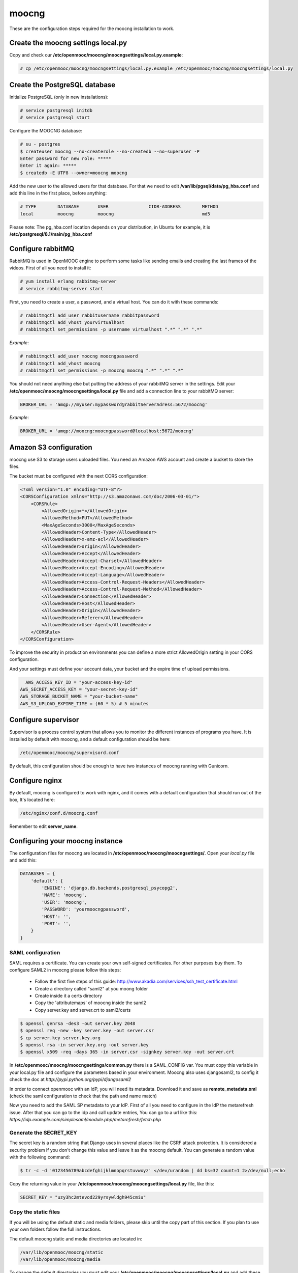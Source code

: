 moocng
======

These are the configuration steps required for the moocng installation to work.

Create the moocng settings local.py
-----------------------------------

Copy and check our **/etc/openmooc/moocng/moocngsettings/local.py.example**:

.. code-block:: none

    # cp /etc/openmooc/moocng/moocngsettings/local.py.example /etc/openmooc/moocng/moocngsettings/local.py


Create the PostgreSQL database
------------------------------

Initialize PostgreSQL (only in new installations):

.. code-block:: none

    # service postgresql initdb
    # service postgresql start

Configure the MOOCNG database:

.. code-block:: none

    # su - postgres
    $ createuser moocng --no-createrole --no-createdb --no-superuser -P
    Enter password for new role: *****
    Enter it again: *****
    $ createdb -E UTF8 --owner=moocng moocng

Add the new user to the allowed users for that database. For that we need to edit **/var/lib/pgsql/data/pg_hba.conf** and add this line in the first place, before anything:

.. code-block:: none

    # TYPE        DATABASE       USER               CIDR-ADDRESS        METHOD
    local         moocng         moocng                                 md5

Please note: The pg_hba.conf location depends on your distribution, in Ubuntu for example, it is **/etc/postgresql/8.1/main/pg_hba.conf**

Configure rabbitMQ
------------------

RabbitMQ is used in OpenMOOC engine to perform some tasks like sending emails and creating the last frames of the videos. First of all you need to install it:

.. code-block:: none

    # yum install erlang rabbitmq-server
    # service rabbitmq-server start

First, you need to create a user, a password, and a virtual host. You can do it with these commands:

.. code-block:: none

    # rabbitmqctl add_user rabbitusername rabbitpassword
    # rabbitmqctl add_vhost yourvirtualhost
    # rabbitmqctl set_permissions -p username virtualhost ".*" ".*" ".*"

*Example*:

.. code-block:: none

    # rabbitmqctl add_user moocng moocngpassword
    # rabbitmqctl add_vhost moocng
    # rabbitmqctl set_permissions -p moocng moocng ".*" ".*" ".*"

You should not need anything else but putting the address of your rabbitMQ server in the settings. Edit your **/etc/openmooc/moocng/moocngsettings/local.py** file and add a connection line to your rabbitMQ server:

.. code-block:: python

    BROKER_URL = 'amqp://myuser:mypassword@rabbitServerAdress:5672/moocng'

*Example*:

.. code-block:: python

    BROKER_URL = 'amqp://moocng:moocngpassword@localhost:5672/moocng'

Amazon S3 configuration
-----------------------

moocng use S3 to storage users uploaded files. You need an Amazon AWS account
and create a bucket to store the files.

The bucket must be configured with the next CORS configuration:

.. code-block:: xml

    <?xml version="1.0" encoding="UTF-8"?>
    <CORSConfiguration xmlns="http://s3.amazonaws.com/doc/2006-03-01/">
        <CORSRule>
            <AllowedOrigin>*</AllowedOrigin>
            <AllowedMethod>PUT</AllowedMethod>
            <MaxAgeSeconds>3000</MaxAgeSeconds>
            <AllowedHeader>Content-Type</AllowedHeader>
            <AllowedHeader>x-amz-acl</AllowedHeader>
            <AllowedHeader>origin</AllowedHeader>
            <AllowedHeader>Accept</AllowedHeader>
            <AllowedHeader>Accept-Charset</AllowedHeader>
            <AllowedHeader>Accept-Encoding</AllowedHeader>
            <AllowedHeader>Accept-Language</AllowedHeader>
            <AllowedHeader>Access-Control-Request-Headers</AllowedHeader>
            <AllowedHeader>Access-Control-Request-Method</AllowedHeader>
            <AllowedHeader>Connection</AllowedHeader>
            <AllowedHeader>Host</AllowedHeader>
            <AllowedHeader>Origin</AllowedHeader>
            <AllowedHeader>Referer</AllowedHeader>
            <AllowedHeader>User-Agent</AllowedHeader>
        </CORSRule>
    </CORSConfiguration>

To improve the security in production environments you can define a more strict
AllowedOrigin setting in your CORS configuration.

And your settings must define your account data, your bucket and the expire
time of upload permissions.

.. code-block:: python

      AWS_ACCESS_KEY_ID = "your-access-key-id"
    AWS_SECRET_ACCESS_KEY = "your-secret-key-id"
    AWS_STORAGE_BUCKET_NAME = "your-bucket-name"
    AWS_S3_UPLOAD_EXPIRE_TIME = (60 * 5) # 5 minutes

Configure supervisor
--------------------

Supervisor is a process control system that allows you to monitor the different instances of programs you have. It is installed by default with moocng, and a default configuration should be here:

.. code-block:: none

    /etc/openmooc/moocng/supervisord.conf

By default, this configuration should be enough to have two instances of moocng running with Gunicorn.

.. code-block:: none
    # sevice supervisord start

Configure nginx
---------------

By default, moocng is configured to work with nginx, and it comes with a default configuration that should run out of the box, It's located here:

.. code-block:: none

    /etc/nginx/conf.d/moocng.conf

Remember to edit **server_name**.

Configuring your moocng instance
--------------------------------

The configuration files for moocng are located in **/etc/openmooc/moocng/moocngsettings/**. Open your *local.py* file and add this:

.. code-block:: python

    DATABASES = {
        'default': {
            'ENGINE': 'django.db.backends.postgresql_psycopg2',
            'NAME': 'moocng',
            'USER': 'moocng',
            'PASSWORD': 'yourmoocngpassword',
            'HOST': '',
            'PORT': '',
        }
    }

SAML configuration
..................

SAML requires a certificate. You can create your own self-signed certificates. For other purposes buy them. To configure SAML2 in moocng please follow this steps:

 * Follow the first five steps of this guide: http://www.akadia.com/services/ssh_test_certificate.html
 * Create a directory called "saml2" at you moong folder
 * Create inside it a certs directory
 * Copy the 'attributemaps' of moocng inside the saml2
 * Copy server.key and server.crt to saml2/certs

.. code-block :: none

    $ openssl genrsa -des3 -out server.key 2048
    $ openssl req -new -key server.key -out server.csr
    $ cp server.key server.key.org
    $ openssl rsa -in server.key.org -out server.key
    $ openssl x509 -req -days 365 -in server.csr -signkey server.key -out server.crt

In **/etc/openmooc/moocng/moocngsettings/common.py** there is a SAML_CONFIG var. You must copy this variable in your local.py file and configure the parameters based in your environment. Moocng also uses djangosaml2, to config it check the doc at *http://pypi.python.org/pypi/djangosaml2*

In order to connect openmooc with an IdP, you will need its metadata. Download it and save as **remote_metadata.xml** (check the saml configuration to check that the path and name match)

Now you need to add the SAML SP metadata to your IdP. First of all you need to configure in the IdP the metarefresh issue. After that you can go to the idp and call update entries, You can go to a url like this: *https://idp.example.com/simplesaml/module.php/metarefresh/fetch.php*

Generate the SECRET_KEY
.......................

The secret key is a random string that Django uses in several places like the CSRF attack protection. It is considered a security problem if you don't change this value and leave it as the moocng default. You can generate a random value with the following command:

.. code-block:: none

    $ tr -c -d '0123456789abcdefghijklmnopqrstuvwxyz' </dev/urandom | dd bs=32 count=1 2>/dev/null;echo

Copy the returning value in your **/etc/openmooc/moocng/moocngsettings/local.py** file, like this:

.. code-block:: python

    SECRET_KEY = "uzy3hc2mtevod229yrsywldgh945cmiu"

Copy the static files
.....................

If you will be using the default static and media folders, please skip until the copy part of this section. If you plan to use your own folders follow the full instructions.

The default moocng static and media directories are located in:

.. code-block:: none

    /var/lib/openmooc/moocng/static
    /var/lib/openmooc/moocng/media

To change the default directories you must edit your **/etc/openmooc/moocng/moocngsettings/local.py** and add these two settings:

.. code-block:: python

    MEDIA_ROOT = "path/to/your/media/files/"
    STATIC_ROOT = "path/to/your/static/files/"

To copy the static files we are going to use the command **openmooc-moocng-admin**:

.. code-block:: none

    # openmooc-moocng-admin collectstatic

Change the permissions in **/var/lib/openmooc/moocng** so nginx can read the files, and the wsgi can read/write them.

Sync the database and make the migrations

.. code-block:: none

    # openmooc-moocng-admin syncdb --migrate

Google Analytics support
........................

This setting is optional and allows you to integrate your moocng with Google Analytics so you can track who, when and how uses your site.

Just set the Google Analytics Code in the *local.py* settings file:

.. code-block:: python

    GOOGLE_ANALYTICS_CODE = 'XX-XXXX'

User registration
.................

Moocng doesn't handle by default the user registration. There is a setting called *AUTH_HANDLER* that will allow you to change
the default registration handler. Default: *"moocng.auth_handlers.handlers.SAML2"*

.. code-block:: python

    AUTH_HANDLER = "moocng.auth_handlers.handlers.SAML2"

Other options: "moocng.auth_handlers.handlers.dbauth"

If you're using SAML2, you must set two extra variables that allow you to redirect the user to the registration page and his profile.

.. code-block:: python

    REGISTRY_URL = 'https://idp.example.com/simplesaml/module.php/userregistration/newUser.php'
    PROFILE_URL = 'https://idp.example.com/simplesaml/module.php/userregistration/reviewUser.php'

Settings reference
..................

There are a lot of different settings available in OpenMOOC, please :doc:`take a look to the list <settingsref>`

Enabling all the services
.........................

To run all the services on boot once you installed and configured everythin, you should type these commands:

.. code-block:: none

    # chkconfig --add nginx
    # chkconfig --add rabbitmq-server
    # chkconfig --add postgresql
    # chkconfig --add mongod
    # chkconfig --add celeryd
    # chkconfig --add supervisord
    # chkconfig postgresql on
    # chkconfig nginx on
    # chkconfig rabbitmq-server on
    # chkconfig mongod on
    # chkconfig celeryd on
    # chkconfig supervisord

By default, moocng is configured to work with **nginx**, but you can use Apache **httpd**:

.. code-block:: none

    # chkconfig nginx off
    # chkconfig --add httpd
    # chkconfig httpd on

Testing your installation
.........................

Before testing if the nginx and gunicorn processes work, you can check if moocng works by typing this command:

.. code-block:: none

    $ openmooc-moocng-admin runserver 0.0.0.0:8000

Now you can open your web browser and go to this location:

    http://localhost:8000
